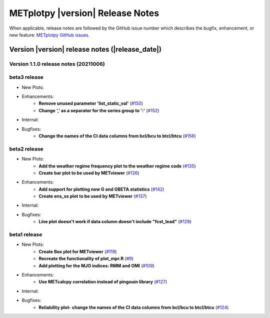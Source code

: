 *********************************
METplotpy |version| Release Notes
*********************************

When applicable, release notes are followed by the GitHub issue number which
describes the bugfix, enhancement, or new feature: `METplotpy GitHub issues. <https://github.com/dtcenter/METplotpy/issues>`_

Version |version| release notes (|release_date|)
================================================

Version 1.1.0 release notes (20211006)
______________________________________

beta3 release
_____________

* New Plots:

* Enhancements: 
   * **Remove unused parameter 'list_static_val'**
     (`#150 <https://github.com/dtcenter/METplotpy/issues/150>`_)
   * **Change ',' as a separator for the series group to ':'**
     (`#152 <https://github.com/dtcenter/METplotpy/issues/152>`_)

* Internal:


* Bugfixes:
   * **Change the names of the CI data columns from bcl/bcu to btcl/btcu**
     (`#156 <https://github.com/dtcenter/METplotpy/issues/156>`_)


beta2 release
_____________

* New Plots:
   * **Add the weather regime frequency plot to the weather regime code**
     (`#135 <https://github.com/dtcenter/METplotpy/issues/135>`_)
   * **Create bar plot to be used by METviewer**
     (`#126 <https://github.com/dtcenter/METplotpy/issues/126>`_) 

* Enhancements: 
   * **Add support for plotting new G and GBETA statistics**
     (`#142 <https://github.com/dtcenter/METplotpy/issues/142>`_)
   * **Create ens_ss plot to be used by METviewer**
     (`#137 <https://github.com/dtcenter/METplotpy/issues/137>`_)

* Internal:

* Bugfixes:
   * **Line plot doesn't work if data column doesn't include "fcst_lead"**
     (`#129 <https://github.com/dtcenter/METplotpy/issues/129>`_)
  

beta1 release
_____________

* New Plots:
   * **Create Box plot for METviewer**
     (`#119 <https://github.com/dtcenter/METplotpy/issues/119>`_)
   * **Recreate the functionality of plot_mpr.R**
     (`#9 <https://github.com/dtcenter/METplotpy/issues/9>`_)
   * **Add plotting for the MJO indices: RMM and OMI**
     (`#109 <https://github.com/dtcenter/METplotpy/issues/109>`_)

* Enhancements:
   * **Use METcalcpy correlation instead of pingouin library**
     (`#127 <https://github.com/dtcenter/METplotpy/issues/127>`_)

* Internal:

* Bugfixes:
   * **Reliability plot- change the names of the CI data columns
     from bcl/bcu to btcl/btcu**
     (`#124 <https://github.com/dtcenter/METplotpy/issues/124>`_)

